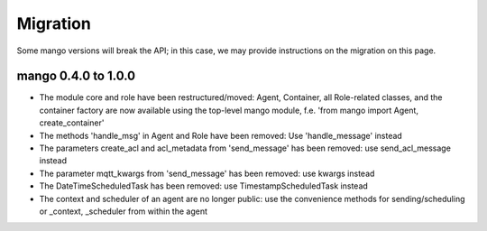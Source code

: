 Migration
========

Some mango versions will break the API; in this case, we may provide instructions on the migration on this page.



********************
mango 0.4.0 to 1.0.0
********************

* The module core and role have been restructured/moved: Agent, Container, all Role-related classes, and the container factory are now available using the top-level mango module, f.e. 'from mango import Agent, create_container'
* The methods 'handle_msg' in Agent and Role have been removed: Use 'handle_message' instead
* The parameters create_acl and acl_metadata from 'send_message' has been removed: use send_acl_message instead
* The parameter mqtt_kwargs from 'send_message' has been removed: use kwargs instead
* The DateTimeScheduledTask has been removed: use TimestampScheduledTask instead
* The context and scheduler of an agent are no longer public: use the convenience methods for sending/scheduling or _context, _scheduler from within the agent